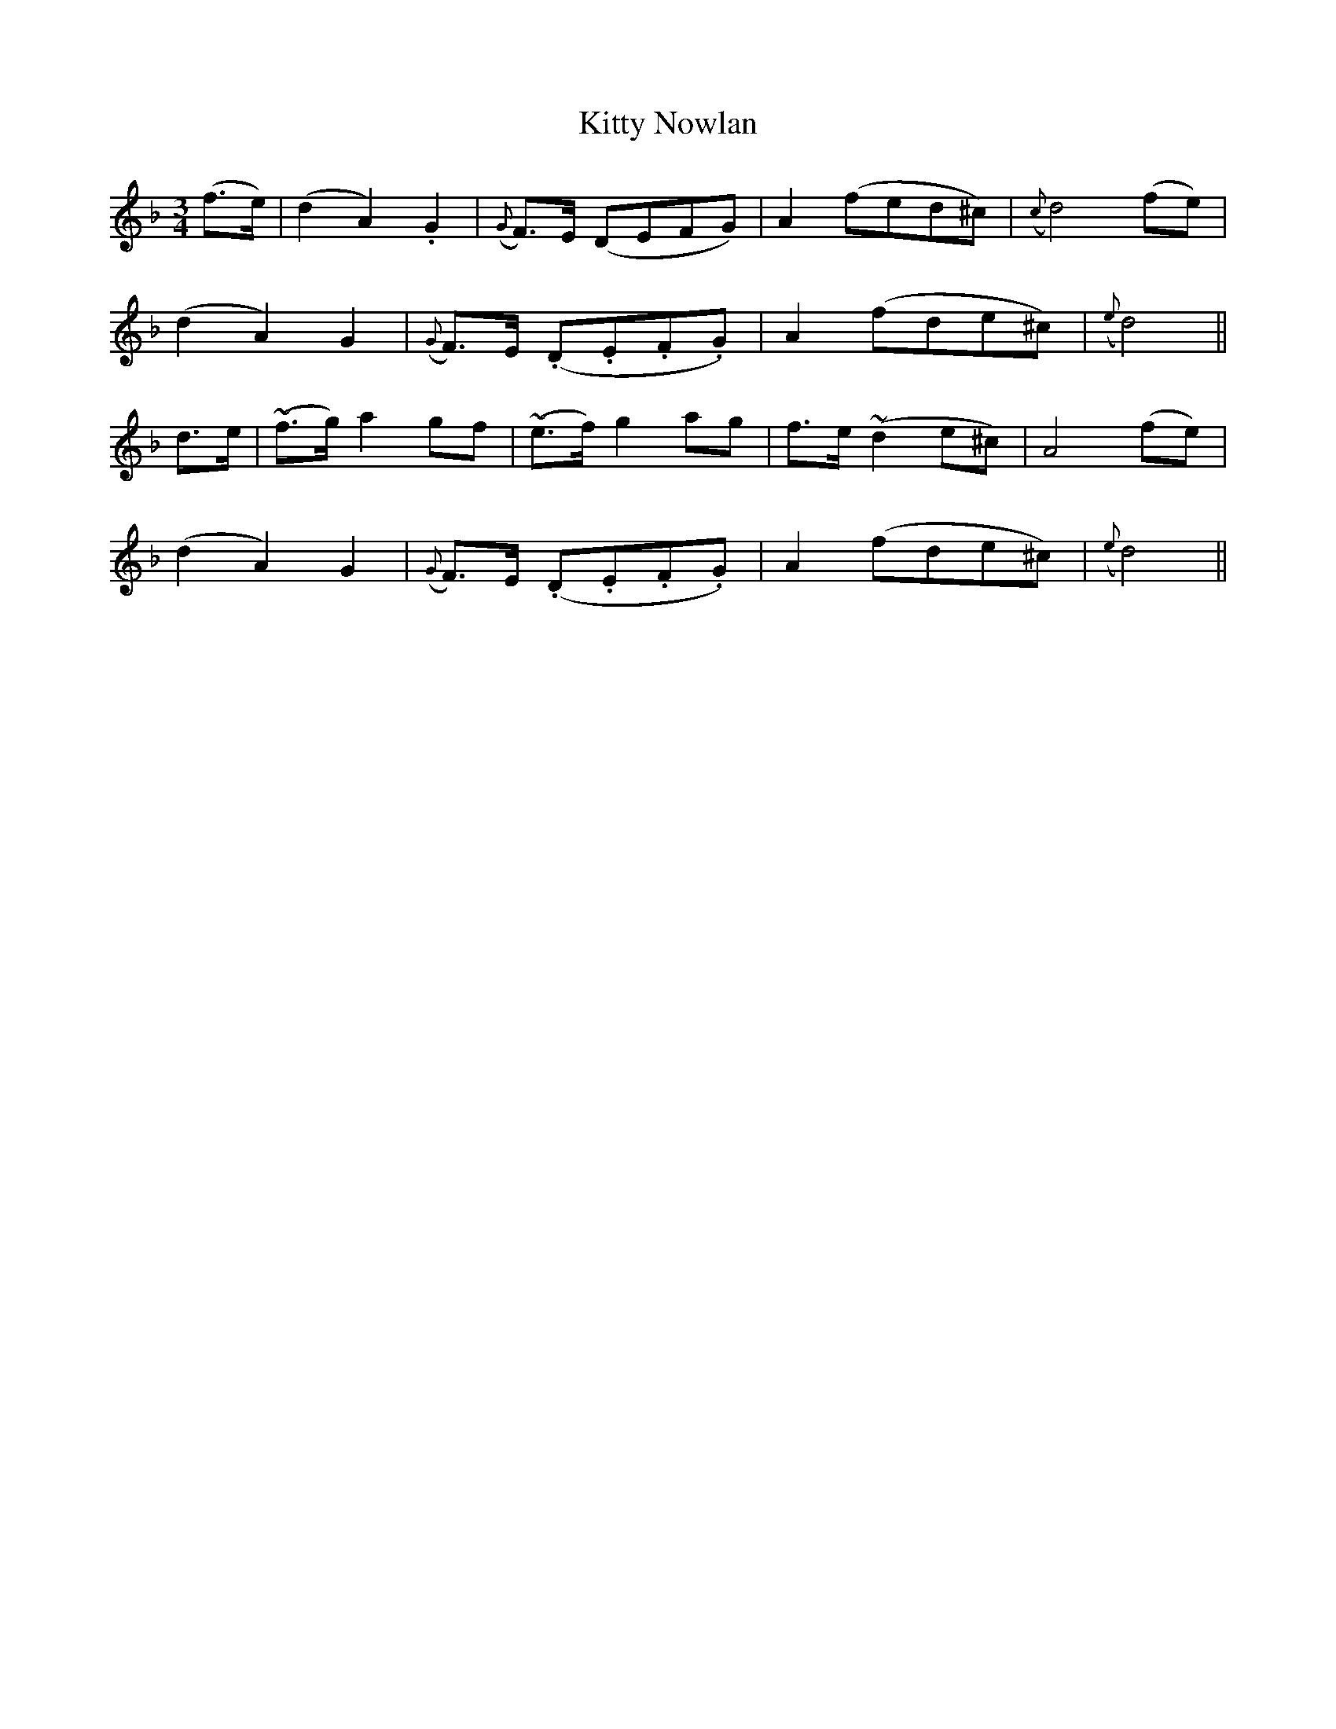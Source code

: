 X: 400
T:Kitty Nowlan
M:3/4
L:1/8
B:O'Neill's 400
N:"Tenderly."
N:"2nd Setting."
N:All ornaments (~) are turns.
N:"collected by F. O'Neill"
K:Dm
(f>e)|(d2A2).G2|({G}F)>E (DEFG)|A2(fed^c)|({c}d4)(fe)|
(d2A2)G2|({G}F)>E (.D.E.F.G)|A2(fde^c)|({e}d4)||
d>e|(~f>g)a2gf|(~e>f)g2ag|f>e(~d2e^c)|A4(fe)|
(d2A2)G2|({G}F)>E (.D.E.F.G)|A2(fde^c)|({e}d4)||
